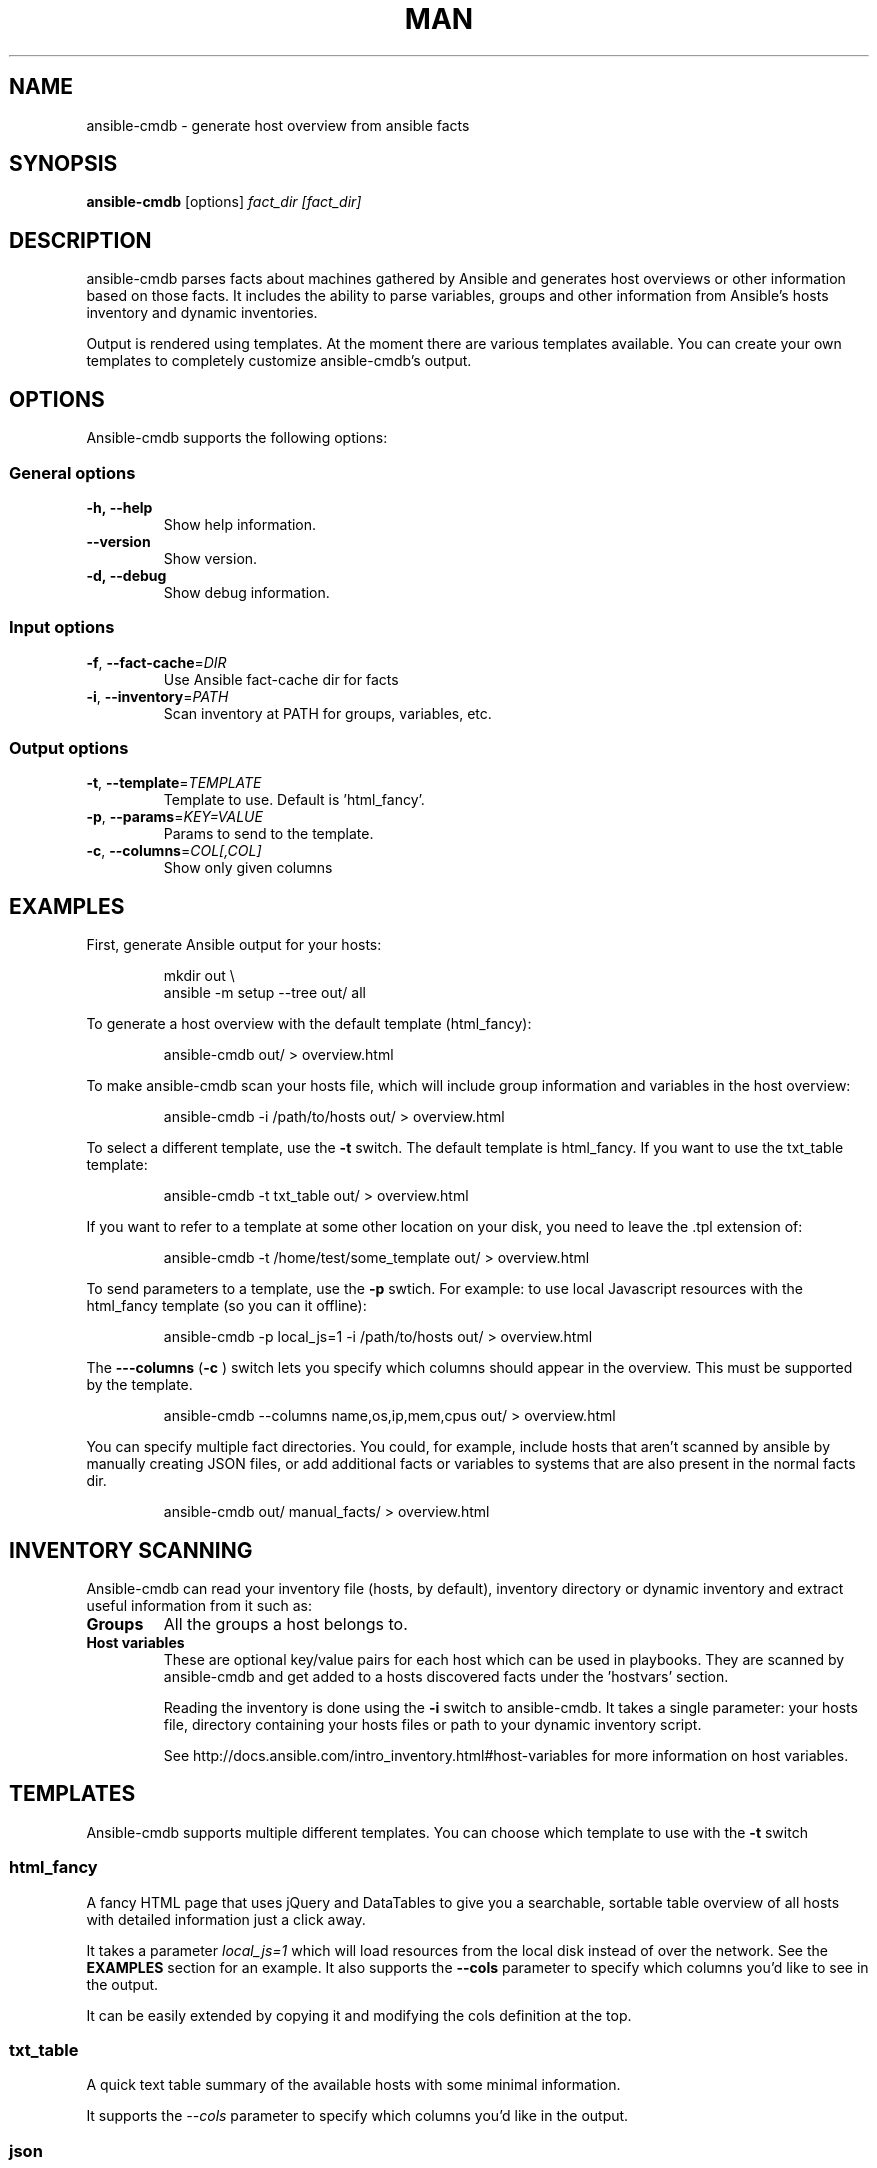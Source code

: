 .TH MAN 1 "2015-11-11" "%%VERSION%%" "Ansible CMDB"

.SH NAME
ansible\-cmdb - generate host overview from ansible facts

.SH SYNOPSIS
.B ansible\-cmdb
.RB [options] 
.IR fact_dir\ [fact_dir]

.SH DESCRIPTION

ansible\-cmdb parses facts about machines gathered by Ansible and generates host
overviews or other information based on those facts. It includes the ability to
parse variables, groups and other information from Ansible's hosts inventory
and dynamic inventories.

Output is rendered using templates. At the moment there are various templates
available. You can create your own templates to completely customize
ansible\-cmdb's output.

.SH OPTIONS

Ansible\-cmdb supports the following options:

.SS General options

.TP
.BR \-h,\ \-\-help
Show help information.

.TP
.BR \-\-version
Show version.

.TP
.BR \-d,\ \-\-debug
Show debug information.

.SS Input options

.TP
.BR \-f ", " \-\-fact\-cache =\fIDIR\fR
Use Ansible fact-cache dir for facts

.TP
.BR \-i ", " \-\-inventory =\fIPATH\fR
Scan inventory at PATH for groups, variables, etc.

.SS Output options

.TP
.BR \-t ", " \-\-template =\fITEMPLATE\fR
Template to use. Default is 'html_fancy'.

.TP
.BR \-p ", " \-\-params =\fIKEY=VALUE\fR
Params to send to the template.

.TP
.BR \-c ", " \-\-columns =\fICOL[,COL]\fR
Show only given columns

.SH EXAMPLES

First, generate Ansible output for your hosts:

.PP
.nf
.RS
mkdir out \\
ansible -m setup --tree out/ all
.RE
.fi
.PP

To generate a host overview with the default template (html_fancy):

.PP
.nf
.RS
ansible-cmdb out/ > overview.html
.RE
.fi
.PP

To make ansible\-cmdb scan your hosts file, which will include group
information and variables in the host overview:

.PP
.nf
.RS
ansible-cmdb -i /path/to/hosts out/ > overview.html
.RE
.fi
.PP

To select a different template, use the \fB\-t\fR switch. The default template is
html_fancy. If you want to use the txt_table template:

.PP
.nf
.RS
ansible-cmdb -t txt_table out/ > overview.html
.RE
.fi
.PP

If you want to refer to a template at some other location on your disk, you
need to leave the .tpl extension of:

.PP
.nf
.RS
ansible-cmdb -t /home/test/some_template out/ > overview.html
.RE
.fi
.PP

To send parameters to a template, use the \fB\-p\fR swtich. For example: to use
local Javascript resources with the html_fancy template (so you can it
offline):

.PP
.nf
.RS
ansible-cmdb -p local_js=1 -i /path/to/hosts out/ > overview.html
.RE
.fi
.PP

The \fB\-\--columns\fR (\fB\-c\fR ) switch lets you specify which columns
should appear in the overview. This must be supported by the template.

.PP
.nf
.RS
ansible-cmdb --columns name,os,ip,mem,cpus out/ > overview.html
.RE
.fi
.PP

You can specify multiple fact directories. You could, for example, include
hosts that aren't scanned by ansible by manually creating JSON files, or add
additional facts or variables to systems that are also present in the normal
facts dir.

.PP
.nf
.RS
ansible-cmdb out/ manual_facts/ > overview.html
.RE
.fi
.PP


.SH INVENTORY SCANNING

Ansible-cmdb can read your inventory file (hosts, by default), inventory
directory or dynamic inventory and extract useful information from it such as:

.TP
.BR Groups
All the groups a host belongs to. 

.TP
.BR Host\ variables
These are optional key/value pairs for each host which can be used in
playbooks. They are scanned by ansible-cmdb and get added to a hosts discovered
facts under the 'hostvars' section. 

Reading the inventory is done using the \fB\-i\fR switch to ansible-cmdb. It
takes a single parameter: your hosts file, directory containing your hosts
files or path to your dynamic inventory script.

See http://docs.ansible.com/intro_inventory.html#host-variables for more
information on host variables.


.SH TEMPLATES

Ansible\-cmdb supports multiple different templates. You can choose which
template to use with the \fB\-t\fR switch

.SS html_fancy

A fancy HTML page that uses jQuery and DataTables to give you a searchable,
sortable table overview of all hosts with detailed information just a click
away.

It takes a parameter \fIlocal_js=1\fR which will load resources from the local
disk instead of over the network. See the \fBEXAMPLES\fR section for an
example. It also supports the \fB\-\-cols\fR parameter to specify which 
columns you'd like to see in the output.

It can be easily extended by copying it and modifying the cols definition at
the top. 

.SS txt_table

A quick text table summary of the available hosts with some minimal information.

It supports the \fI\-\-cols\fR parameter to specify which columns you'd like in
the output.

.SS json

The json template simple dumps a JSON-encoded representation of the gathered
information. This includes all the extra information scanned by ansible-cmdb
such as groups, variables, custom information, etc.

.SH FACT CACHING

Ansible can cache facts from hosts when running playbooks. This is configured
in Ansible like:\

.PP
.nf
.RS
[defaults]
fact_caching=jsonfile
fact_caching_connection = /path/to/facts/dir
.RE
.fi
.PP

You can use these cached facts as facts directories with ansible\-cmdb by
specifying the \fB\-f\fR (\fB\-\-fact\-cache\fR) option:\

.PP
.nf
.RS
$ ansible-cmdb -f /path/to/facts/dir > overview.html
.RE
.fi
.PP

Please note that the \fB\-\-fact\-cache\fR option will apply to all fact
directories you specify. This means you can't mix fact-cache fact directories
and normal setup fact directories. Also, if you wish to manually extend facts
(see the Extending chapter), you must omit the ansible_facts key and put items
in the root of the JSON.


.SH COLUMNS

Some templates, such as \fBtxt_table\fR and \fBhtml_fancy\fR, support columns.
If a template supports columns, you can use the \fB\-\-columns\fR / \fB\-c\fR
command line option to specify which columns to show.

The \fB\-\-columns\fR takes a comma-separated list of columns (no spaces!)
which should be shown. The columns must be specified by their id field. For
information on what id fields are supported by a template, take a look in the
template.  Usually it's the column title, but in lowercase and with spaces
replaced by underscores.

.SH EXTENDING

You can specify multiple directories that need to be scanned for output. This
lets you add more custom information to existing hosts or even completely new
hosts.

For example, you could create a directory called out_cust and put manually
crafted JSON files in it:

.PP
.nf
.RS
$ mkdir out_cust
$ cat out_cust/test.megacorp.com
{
  "software": [
    "Apache2",
    "MySQL5.5"
  ]
}
.RE
.fi
.PP

Specify both directories when generating the output:

.PP
.nf
.RS
$ ansible-cmdb out/ out_cust/ > overview.html
.RE
.fi
.PP

our custom variables will be put in the root of the host information dictionary:

.PP
.nf
.RS
"test.megacorp.com": {
  "ansible_facts": {
    "ansible_all_ipv4_addresses": ["185.21.189.140"],
  },
  "changed": false,
  "groups": ["cust.flusso"],
  "software": [
    "Apache2",
    "MySQL5.5"
  ],
  "name": "ad6.flusso.nl"
}
.RE
.fi
.PP

If you're using the \fB\-\-fact\-cache\fR option, you must omit the
ansible_facts key and put items in the root of the JSON. This also means that
you can only extend native ansible facts and not information read from the
hosts file by ansible\-cmdb.

.SH SEE ALSO

\fIREADME.md\fR, the main source of documentation

.SH COPYRIGHT

ansible\-cmdb is copyright 2015 by Ferry Boender

Ferry Boneder
ferry.boender@gmail.com

